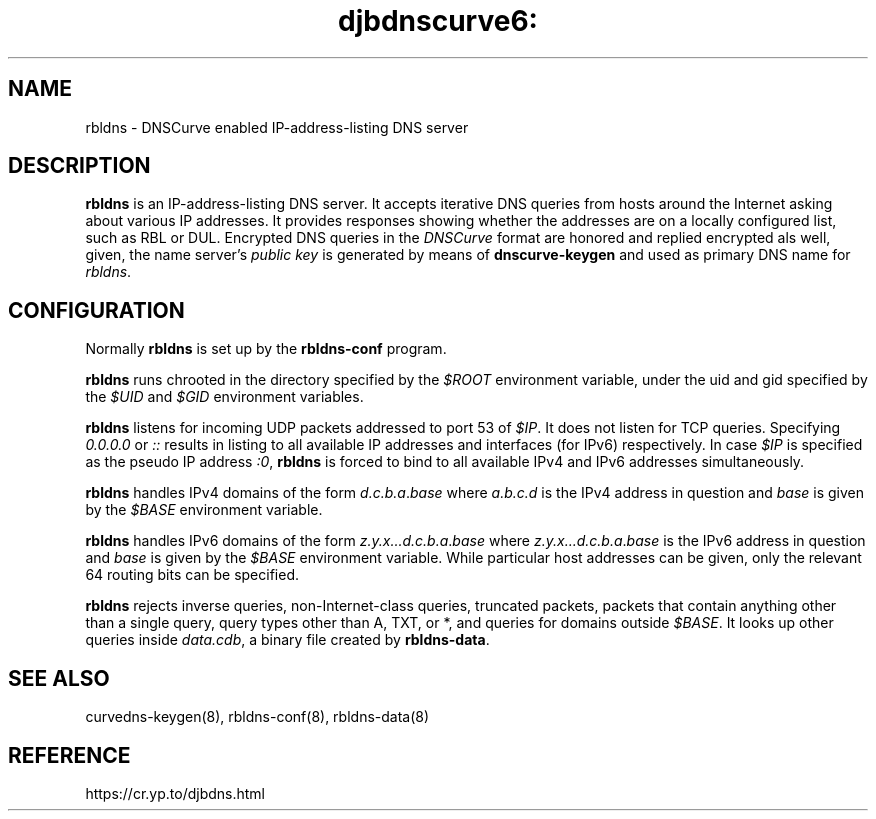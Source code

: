 .TH djbdnscurve6: rbldns 8
.SH NAME
rbldns \- DNSCurve enabled IP-address-listing DNS server
.SH DESCRIPTION
.B rbldns
is an IP-address-listing DNS server.
It accepts iterative DNS queries
from hosts around the Internet asking about various IP addresses.
It provides responses showing whether the addresses
are on a locally configured list,
such as RBL or DUL.
Encrypted DNS queries in the 
.I DNSCurve
format are honored and replied encrypted als well,
given, the name server's
.I public key
is generated by means of
.B dnscurve-keygen
and used as primary DNS name for
.IR rbldns .
.SH CONFIGURATION
Normally 
.B rbldns
is set up by the
.B rbldns-conf
program.

.B rbldns
runs chrooted in the directory
specified by the 
.I $ROOT
environment variable,
under the uid and gid
specified by the 
.I $UID
and 
.I $GID
environment variables.

.B rbldns
listens for incoming UDP packets
addressed to port 53 of 
.IR $IP .
It does not listen for TCP queries.
Specifying
.I 0.0.0.0 
or 
.I ::
results in listing to all available 
IP addresses and interfaces (for IPv6)
respectively. In case
.I $IP
is specified as the pseudo IP address
.IR :0 ,
.B rbldns
is forced to bind to all available IPv4 and IPv6
addresses simultaneously.


.B rbldns
handles IPv4 domains of the form
.IR d.c.b.a\fR.\fIbase
where 
.I a.b.c.d
is the IPv4 address in question
and 
.I base
is given by the 
.I $BASE
environment variable.

.B rbldns
handles IPv6 domains of the form
.IR z.y.x...d.c.b.a\fR.\fIbase
where 
.IR z.y.x...d.c.b.a\fR.\fIbase
is the IPv6 address in question
and 
.I base
is given by the 
.I $BASE
environment variable.
While particular host addresses can be given,
only the relevant 64 routing bits can be specified.

.B rbldns
rejects
inverse queries, non-Internet-class queries, truncated packets,
packets that contain anything other than a single query,
query types other than A, TXT, or *,
and queries for domains outside 
.IR $BASE .
It looks up other queries inside 
.IR data.cdb ,
a binary file created by
.BR rbldns-data .
.SH SEE ALSO
curvedns-keygen(8),
rbldns-conf(8),
rbldns-data(8)
.SH REFERENCE
https://cr.yp.to/djbdns.html
